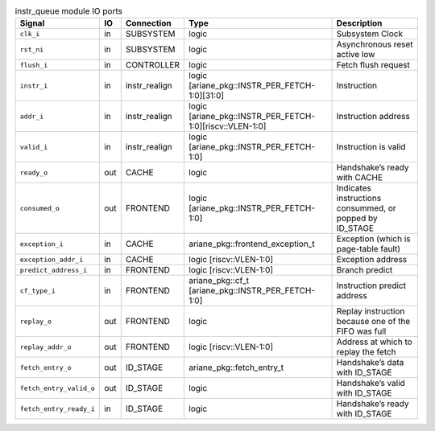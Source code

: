 ..
   Copyright 2024 Thales DIS France SAS
   Licensed under the Solderpad Hardware License, Version 2.1 (the "License");
   you may not use this file except in compliance with the License.
   SPDX-License-Identifier: Apache-2.0 WITH SHL-2.1
   You may obtain a copy of the License at https://solderpad.org/licenses/

   Original Author: Jean-Roch COULON - Thales

.. _CVA6_instr_queue_ports:

.. list-table:: instr_queue module IO ports
   :header-rows: 1

   * - Signal
     - IO
     - Connection
     - Type
     - Description

   * - ``clk_i``
     - in
     - SUBSYSTEM
     - logic
     - Subsystem Clock

   * - ``rst_ni``
     - in
     - SUBSYSTEM
     - logic
     - Asynchronous reset active low

   * - ``flush_i``
     - in
     - CONTROLLER
     - logic
     - Fetch flush request

   * - ``instr_i``
     - in
     - instr_realign
     - logic [ariane_pkg::INSTR_PER_FETCH-1:0][31:0]
     - Instruction

   * - ``addr_i``
     - in
     - instr_realign
     - logic [ariane_pkg::INSTR_PER_FETCH-1:0][riscv::VLEN-1:0]
     - Instruction address

   * - ``valid_i``
     - in
     - instr_realign
     - logic [ariane_pkg::INSTR_PER_FETCH-1:0]
     - Instruction is valid

   * - ``ready_o``
     - out
     - CACHE
     - logic
     - Handshake’s ready with CACHE

   * - ``consumed_o``
     - out
     - FRONTEND
     - logic [ariane_pkg::INSTR_PER_FETCH-1:0]
     - Indicates instructions consummed, or popped by ID_STAGE

   * - ``exception_i``
     - in
     - CACHE
     - ariane_pkg::frontend_exception_t
     - Exception (which is page-table fault)

   * - ``exception_addr_i``
     - in
     - CACHE
     - logic [riscv::VLEN-1:0]
     - Exception address

   * - ``predict_address_i``
     - in
     - FRONTEND
     - logic [riscv::VLEN-1:0]
     - Branch predict

   * - ``cf_type_i``
     - in
     - FRONTEND
     - ariane_pkg::cf_t [ariane_pkg::INSTR_PER_FETCH-1:0]
     - Instruction predict address

   * - ``replay_o``
     - out
     - FRONTEND
     - logic
     - Replay instruction because one of the FIFO was  full

   * - ``replay_addr_o``
     - out
     - FRONTEND
     - logic [riscv::VLEN-1:0]
     - Address at which to replay the fetch

   * - ``fetch_entry_o``
     - out
     - ID_STAGE
     - ariane_pkg::fetch_entry_t
     - Handshake’s data with ID_STAGE

   * - ``fetch_entry_valid_o``
     - out
     - ID_STAGE
     - logic
     - Handshake’s valid with ID_STAGE

   * - ``fetch_entry_ready_i``
     - in
     - ID_STAGE
     - logic
     - Handshake’s ready with ID_STAGE
